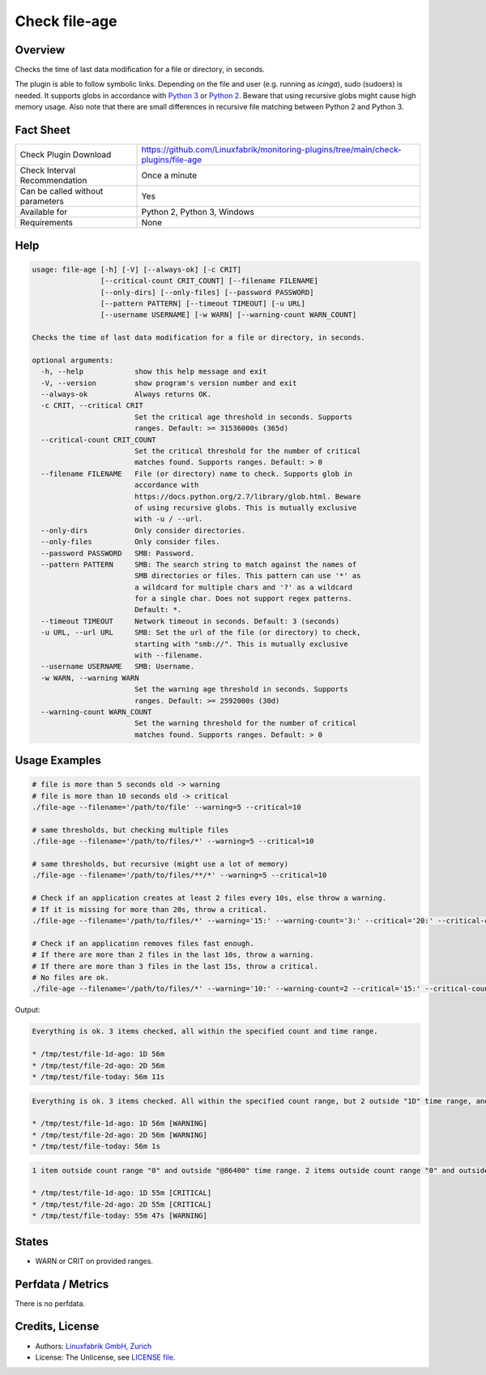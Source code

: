 Check file-age
==============

Overview
--------

Checks the time of last data modification for a file or directory, in seconds.

The plugin is able to follow symbolic links. Depending on the file and user (e.g. running as *icinga*), sudo (sudoers) is needed. It supports globs in accordance with `Python 3 <https://docs.python.org/3/library/pathlib.html#pathlib.Path.glob>`_ or `Python 2 <https://docs.python.org/2.7/library/glob.html>`_. Beware that using recursive globs might cause high memory usage. Also note that there are small differences in recursive file matching between Python 2 and Python 3.


Fact Sheet
----------

.. csv-table::
    :widths: 30, 70
    
    "Check Plugin Download",                "https://github.com/Linuxfabrik/monitoring-plugins/tree/main/check-plugins/file-age"
    "Check Interval Recommendation",        "Once a minute"
    "Can be called without parameters",     "Yes"
    "Available for",                        "Python 2, Python 3, Windows"
    "Requirements",                         "None"


Help
----

.. code-block:: text

    usage: file-age [-h] [-V] [--always-ok] [-c CRIT]
                    [--critical-count CRIT_COUNT] [--filename FILENAME]
                    [--only-dirs] [--only-files] [--password PASSWORD]
                    [--pattern PATTERN] [--timeout TIMEOUT] [-u URL]
                    [--username USERNAME] [-w WARN] [--warning-count WARN_COUNT]

    Checks the time of last data modification for a file or directory, in seconds.

    optional arguments:
      -h, --help            show this help message and exit
      -V, --version         show program's version number and exit
      --always-ok           Always returns OK.
      -c CRIT, --critical CRIT
                            Set the critical age threshold in seconds. Supports
                            ranges. Default: >= 31536000s (365d)
      --critical-count CRIT_COUNT
                            Set the critical threshold for the number of critical
                            matches found. Supports ranges. Default: > 0
      --filename FILENAME   File (or directory) name to check. Supports glob in
                            accordance with
                            https://docs.python.org/2.7/library/glob.html. Beware
                            of using recursive globs. This is mutually exclusive
                            with -u / --url.
      --only-dirs           Only consider directories.
      --only-files          Only consider files.
      --password PASSWORD   SMB: Password.
      --pattern PATTERN     SMB: The search string to match against the names of
                            SMB directories or files. This pattern can use '*' as
                            a wildcard for multiple chars and '?' as a wildcard
                            for a single char. Does not support regex patterns.
                            Default: *.
      --timeout TIMEOUT     Network timeout in seconds. Default: 3 (seconds)
      -u URL, --url URL     SMB: Set the url of the file (or directory) to check,
                            starting with "smb://". This is mutually exclusive
                            with --filename.
      --username USERNAME   SMB: Username.
      -w WARN, --warning WARN
                            Set the warning age threshold in seconds. Supports
                            ranges. Default: >= 2592000s (30d)
      --warning-count WARN_COUNT
                            Set the warning threshold for the number of critical
                            matches found. Supports ranges. Default: > 0


Usage Examples
--------------

.. code-block:: bash

    # file is more than 5 seconds old -> warning
    # file is more than 10 seconds old -> critical
    ./file-age --filename='/path/to/file' --warning=5 --critical=10

    # same thresholds, but checking multiple files
    ./file-age --filename='/path/to/files/*' --warning=5 --critical=10

    # same thresholds, but recursive (might use a lot of memory)
    ./file-age --filename='/path/to/files/**/*' --warning=5 --critical=10

    # Check if an application creates at least 2 files every 10s, else throw a warning.
    # If it is missing for more than 20s, throw a critical.
    ./file-age --filename='/path/to/files/*' --warning='15:' --warning-count='3:' --critical='20:' --critical-count='2:'

    # Check if an application removes files fast enough.
    # If there are more than 2 files in the last 10s, throw a warning.
    # If there are more than 3 files in the last 15s, throw a critical.
    # No files are ok.
    ./file-age --filename='/path/to/files/*' --warning='10:' --warning-count=2 --critical='15:' --critical-count=3
    
Output:

.. code-block:: text

    Everything is ok. 3 items checked, all within the specified count and time range.

    * /tmp/test/file-1d-ago: 1D 56m
    * /tmp/test/file-2d-ago: 2D 56m
    * /tmp/test/file-today: 56m 11s

.. code-block:: text

    Everything is ok. 3 items checked. All within the specified count range, but 2 outside "1D" time range, and 0 outside "1Y" time range.

    * /tmp/test/file-1d-ago: 1D 56m [WARNING]
    * /tmp/test/file-2d-ago: 2D 56m [WARNING]
    * /tmp/test/file-today: 56m 1s

.. code-block:: text

    1 item outside count range "0" and outside "@86400" time range. 2 items outside count range "0" and outside "0:86400" time range. 3 items checked. 

    * /tmp/test/file-1d-ago: 1D 55m [CRITICAL]
    * /tmp/test/file-2d-ago: 2D 55m [CRITICAL]
    * /tmp/test/file-today: 55m 47s [WARNING]


States
------

* WARN or CRIT on provided ranges.


Perfdata / Metrics
------------------

There is no perfdata.


Credits, License
----------------

* Authors: `Linuxfabrik GmbH, Zurich <https://www.linuxfabrik.ch>`_
* License: The Unlicense, see `LICENSE file <https://unlicense.org/>`_.
